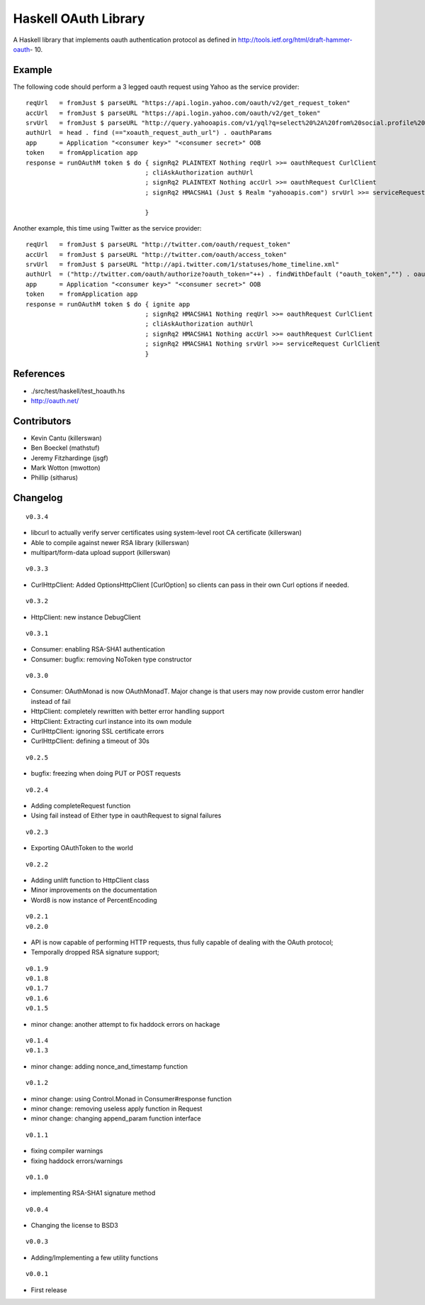 =====================
Haskell OAuth Library
=====================

A Haskell library that implements oauth authentication protocol as
defined in http://tools.ietf.org/html/draft-hammer-oauth- 10.

Example
-------

The following code should perform a 3 legged oauth request using Yahoo
as the service provider::

  reqUrl   = fromJust $ parseURL "https://api.login.yahoo.com/oauth/v2/get_request_token"
  accUrl   = fromJust $ parseURL "https://api.login.yahoo.com/oauth/v2/get_token"
  srvUrl   = fromJust $ parseURL "http://query.yahooapis.com/v1/yql?q=select%20%2A%20from%20social.profile%20where%20guid%3Dme"
  authUrl  = head . find (=="xoauth_request_auth_url") . oauthParams
  app      = Application "<consumer key>" "<consumer secret>" OOB
  token    = fromApplication app
  response = runOAuthM token $ do { signRq2 PLAINTEXT Nothing reqUrl >>= oauthRequest CurlClient
                                  ; cliAskAuthorization authUrl
                                  ; signRq2 PLAINTEXT Nothing accUrl >>= oauthRequest CurlClient
                                  ; signRq2 HMACSHA1 (Just $ Realm "yahooapis.com") srvUrl >>= serviceRequest CurlClient
  
                                  }

Another example, this time using Twitter as the service provider::

  reqUrl   = fromJust $ parseURL "http://twitter.com/oauth/request_token"
  accUrl   = fromJust $ parseURL "http://twitter.com/oauth/access_token"
  srvUrl   = fromJust $ parseURL "http://api.twitter.com/1/statuses/home_timeline.xml"
  authUrl  = ("http://twitter.com/oauth/authorize?oauth_token="++) . findWithDefault ("oauth_token","") . oauthParams
  app      = Application "<consumer key>" "<consumer secret>" OOB
  token    = fromApplication app
  response = runOAuthM token $ do { ignite app
                                  ; signRq2 HMACSHA1 Nothing reqUrl >>= oauthRequest CurlClient
                                  ; cliAskAuthorization authUrl
                                  ; signRq2 HMACSHA1 Nothing accUrl >>= oauthRequest CurlClient
                                  ; signRq2 HMACSHA1 Nothing srvUrl >>= serviceRequest CurlClient
                                  }

References
----------

* ./src/test/haskell/test_hoauth.hs
* http://oauth.net/

Contributors
------------

* Kevin Cantu (killerswan)
* Ben Boeckel (mathstuf)
* Jeremy Fitzhardinge (jsgf)
* Mark Wotton (mwotton)
* Phillip (sitharus)

Changelog
---------

::

  v0.3.4

* libcurl to actually verify server certificates using system-level root CA certificate (killerswan)
* Able to compile against newer RSA library (killerswan)
* multipart/form-data upload support (killerswan)

::

  v0.3.3

* CurlHttpClient: Added OptionsHttpClient [CurlOption] so clients can pass in their own Curl options if needed.

::

  v0.3.2

* HttpClient: new instance DebugClient

::

  v0.3.1

* Consumer: enabling RSA-SHA1 authentication
* Consumer: bugfix: removing NoToken type constructor

::

  v0.3.0

* Consumer: OAuthMonad is now OAuthMonadT. Major change is that users may now provide custom error handler instead of fail
* HttpClient: completely rewritten with better error handling support
* HttpClient: Extracting curl instance into its own module
* CurlHttpClient: ignoring SSL certificate errors
* CurlHttpClient: defining a timeout of 30s

::

  v0.2.5

* bugfix: freezing when doing PUT or POST requests

::

  v0.2.4

* Adding completeRequest function
* Using fail instead of Either type in oauthRequest to signal failures

::

  v0.2.3

* Exporting OAuthToken to the world

::

  v0.2.2

* Adding unlift function to HttpClient class
* Minor improvements on the documentation
* Word8 is now instance of PercentEncoding

::

  v0.2.1
  v0.2.0

* API is now capable of performing HTTP requests, thus fully capable of dealing with the OAuth protocol;
* Temporally dropped RSA signature support;

::

  v0.1.9
  v0.1.8
  v0.1.7
  v0.1.6
  v0.1.5

* minor change: another attempt to fix haddock errors on hackage

::

  v0.1.4
  v0.1.3

* minor change: adding nonce_and_timestamp function

::

  v0.1.2

* minor change: using Control.Monad in Consumer#response function
* minor change: removing useless apply function in Request
* minor change: changing append_param function interface

::

  v0.1.1

* fixing compiler warnings
* fixing haddock errors/warnings

::

  v0.1.0

* implementing RSA-SHA1 signature method

::

  v0.0.4

* Changing the license to BSD3

::

  v0.0.3

* Adding/Implementing a few utility functions

::

  v0.0.1

* First release
